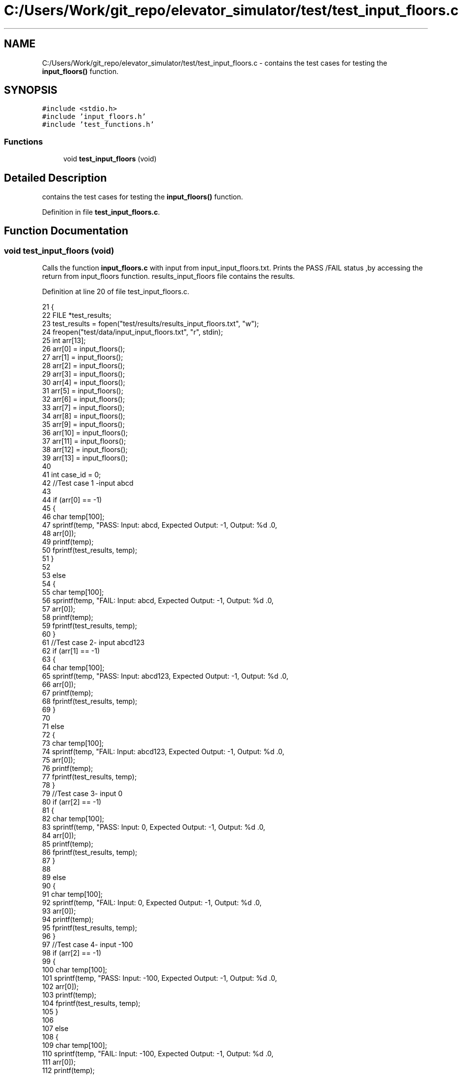 .TH "C:/Users/Work/git_repo/elevator_simulator/test/test_input_floors.c" 3 "Fri Apr 24 2020" "Version 2.0" "Elevator Simulator" \" -*- nroff -*-
.ad l
.nh
.SH NAME
C:/Users/Work/git_repo/elevator_simulator/test/test_input_floors.c \- contains the test cases for testing the \fBinput_floors()\fP function\&.  

.SH SYNOPSIS
.br
.PP
\fC#include <stdio\&.h>\fP
.br
\fC#include 'input_floors\&.h'\fP
.br
\fC#include 'test_functions\&.h'\fP
.br

.SS "Functions"

.in +1c
.ti -1c
.RI "void \fBtest_input_floors\fP (void)"
.br
.in -1c
.SH "Detailed Description"
.PP 
contains the test cases for testing the \fBinput_floors()\fP function\&. 


.PP
Definition in file \fBtest_input_floors\&.c\fP\&.
.SH "Function Documentation"
.PP 
.SS "void test_input_floors (void)"
Calls the function \fBinput_floors\&.c\fP with input from input_input_floors\&.txt\&. Prints the PASS /FAIL status ,by accessing the return from input_floors function\&. results_input_floors file contains the results\&. 
.PP
Definition at line 20 of file test_input_floors\&.c\&.
.PP
.nf
21 {
22     FILE *test_results;
23     test_results = fopen("test/results/results_input_floors\&.txt", "w");
24     freopen("test/data/input_input_floors\&.txt", "r", stdin);
25     int arr[13];
26     arr[0] = input_floors();
27     arr[1] = input_floors();
28     arr[2] = input_floors();
29     arr[3] = input_floors();
30     arr[4] = input_floors();
31     arr[5] = input_floors();
32     arr[6] = input_floors();
33     arr[7] = input_floors();
34     arr[8] = input_floors();
35     arr[9] = input_floors();
36     arr[10] = input_floors();
37     arr[11] = input_floors();
38     arr[12] = input_floors();
39     arr[13] = input_floors();
40 
41     int case_id = 0;
42     //Test case 1 -input abcd
43 
44     if (arr[0] == -1)
45     {
46         char temp[100];
47         sprintf(temp, "PASS: Input: abcd, Expected Output: -1, Output: %d \&.\n",
48                 arr[0]);
49         printf(temp);
50         fprintf(test_results, temp);
51     }
52 
53     else
54     {
55         char temp[100];
56         sprintf(temp, "FAIL: Input: abcd, Expected Output: -1, Output: %d \&.\n",
57                 arr[0]);
58         printf(temp);
59         fprintf(test_results, temp);
60     }
61     //Test case 2- input abcd123
62     if (arr[1] == -1)
63     {
64         char temp[100];
65         sprintf(temp, "PASS: Input: abcd123, Expected Output: -1, Output: %d \&.\n",
66                 arr[0]);
67         printf(temp);
68         fprintf(test_results, temp);
69     }
70 
71     else
72     {
73         char temp[100];
74         sprintf(temp, "FAIL: Input: abcd123, Expected Output: -1, Output: %d \&.\n",
75                 arr[0]);
76         printf(temp);
77         fprintf(test_results, temp);
78     }
79     //Test case 3- input 0
80     if (arr[2] == -1)
81     {
82         char temp[100];
83         sprintf(temp, "PASS: Input: 0, Expected Output: -1, Output: %d \&.\n",
84                 arr[0]);
85         printf(temp);
86         fprintf(test_results, temp);
87     }
88 
89     else
90     {
91         char temp[100];
92         sprintf(temp, "FAIL: Input: 0, Expected Output: -1, Output: %d \&.\n",
93                 arr[0]);
94         printf(temp);
95         fprintf(test_results, temp);
96     }
97     //Test case 4- input -100
98     if (arr[2] == -1)
99     {
100         char temp[100];
101         sprintf(temp, "PASS: Input: -100, Expected Output: -1, Output: %d \&.\n",
102                 arr[0]);
103         printf(temp);
104         fprintf(test_results, temp);
105     }
106 
107     else
108     {
109         char temp[100];
110         sprintf(temp, "FAIL: Input: -100, Expected Output: -1, Output: %d \&.\n",
111                 arr[0]);
112         printf(temp);
113         fprintf(test_results, temp);
114     }
115 
116     //Test case 5 -input 101
117     if (arr[4] == -1)
118     {
119         char temp[100];
120         sprintf(temp, "PASS: Input: 101, Expected Output: -1, Output: %d \&.\n",
121                 arr[4]);
122         printf(temp);
123         fprintf(test_results, temp);
124     }
125     else
126     {
127         char temp[100];
128         sprintf(temp, "FAIL: Input: 101, Expected Output: -1, Output: %d \&.\n",
129                 arr[4]);
130         printf(temp);
131         fprintf(test_results, temp);
132     }
133 
134     //Test case 6 -input 1
135     if (arr[5] == 1)
136     {
137         char temp[100];
138         sprintf(temp, "PASS: Input: 1, Expected Output: 1, Output: %d \&.\n",
139                 arr[5]);
140         printf(temp);
141         fprintf(test_results, temp);
142     }
143     else
144     {
145         char temp[100];
146         sprintf(temp, "FAIL: Input: 1, Expected Output: 1, Output: %d \&.\n",
147                 arr[5]);
148         printf(temp);
149         fprintf(test_results, temp);
150     }
151 
152     //Test case 7 -input 100
153     case_id = 6;
154     if (arr[case_id] == 100)
155     {
156         char temp[100];
157         sprintf(temp, "PASS: Input: 100, Expected Output: 100, Output: %d \&.\n",
158                 arr[case_id]);
159         printf(temp);
160         fprintf(test_results, temp);
161     }
162     else
163     {
164         char temp[100];
165         sprintf(temp, "FAIL: Input: 100, Expected Output: 100, Output: %d \&.\n",
166                 arr[case_id]);
167         printf(temp);
168         fprintf(test_results, temp);
169     }
170 
171     //Test case 8 input 50
172     case_id = 7;
173     if (arr[case_id] == 50)
174     {
175         char temp[100];
176         sprintf(temp, "PASS: Input: 50, Expected Output: 50, Output: %d \&.\n",
177                 arr[case_id]);
178         printf(temp);
179         fprintf(test_results, temp);
180     }
181     else
182     {
183         char temp[100];
184         sprintf(temp, "FAIL: Input: 50, Expected Output: 50, Output: %d \&.\n",
185                 arr[case_id]);
186         printf(temp);
187         fprintf(test_results, temp);
188     }
189 
190     //Test case 9 input 23\&.3
191     case_id = 8;
192     if (arr[case_id] == 23)
193     {
194         char temp[100];
195         sprintf(temp, "PASS: Input: 23\&.3, Expected Output: 23, Output: %d \&.\n",
196                 arr[case_id]);
197         printf(temp);
198         fprintf(test_results, temp);
199     }
200     else
201     {
202         char temp[100];
203         sprintf(temp, "FAIL: Input: 23\&.3, Expected Output: 23, Output: %d \&.\n",
204                 arr[case_id]);
205         printf(temp);
206         fprintf(test_results, temp);
207     }
208 
209     //Test case 10 input 0\&.9
210     case_id = 9;
211     if (arr[case_id] == -1)
212     {
213         char temp[100];
214         sprintf(temp, "PASS: Input: 0\&.9, Expected Output: -1, Output: %d \&.\n",
215                 arr[case_id]);
216         printf(temp);
217         fprintf(test_results, temp);
218     }
219     else
220     {
221         char temp[100];
222         sprintf(temp, "FAIL: Input: 0\&.9, Expected Output: -1, Output: %d \&.\n",
223                 arr[case_id]);
224         printf(temp);
225         fprintf(test_results, temp);
226     }
227 
228     //Test case 11 input 1\&.0
229     case_id = 10;
230     if (arr[case_id] == 1)
231     {
232         char temp[100];
233         sprintf(temp, "PASS: Input: 1\&.0, Expected Output: 1, Output: %d \&.\n",
234                 arr[case_id]);
235         printf(temp);
236         fprintf(test_results, temp);
237     }
238     else
239     {
240         char temp[100];
241         sprintf(temp, "FAIL: Input: 1\&.0, Expected Output: 1, Output: %d \&.\n",
242                 arr[case_id]);
243         printf(temp);
244         fprintf(test_results, temp);
245     }
246 
247     //Test case 12 input 100\&.1
248     case_id = 11;
249     if (arr[case_id] == 100)
250     {
251         char temp[100];
252         sprintf(temp, "PASS: Input: 100\&.1, Expected Output: 100, Output: %d \&.\n",
253                 arr[case_id]);
254         printf(temp);
255         fprintf(test_results, temp);
256     }
257     else
258     {
259         char temp[100];
260         sprintf(temp, "FAIL: Input: 100\&.1, Expected Output: 100, Output: %d \&.\n",
261                 arr[case_id]);
262         printf(temp);
263         fprintf(test_results, temp);
264     }
265 
266     //Test case 13 input 100\&.0
267     case_id = 12;
268     if (arr[case_id] == 100)
269     {
270         char temp[100];
271         sprintf(temp, "PASS: Input: 100\&.0, Expected Output: 100, Output: %d \&.\n",
272                 arr[case_id]);
273         printf(temp);
274         fprintf(test_results, temp);
275     }
276     else
277     {
278         char temp[100];
279         sprintf(temp, "FAIL: Input: 100\&.0, Expected Output: 100, Output: %d \&.\n",
280                 arr[case_id]);
281         printf(temp);
282         fprintf(test_results, temp);
283     }
284     fflush(test_results);
285     fclose(test_results);
286 }
.fi
.SH "Author"
.PP 
Generated automatically by Doxygen for Elevator Simulator from the source code\&.
